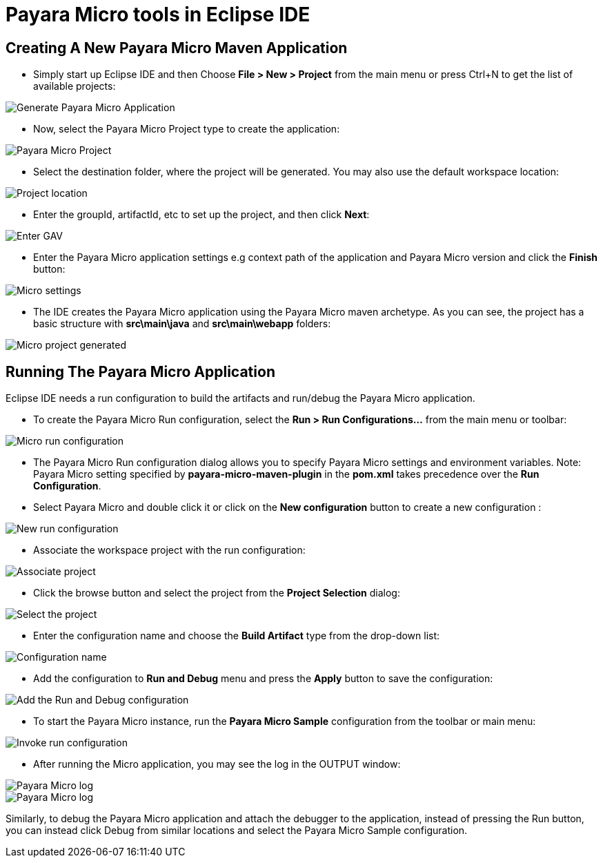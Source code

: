 = Payara Micro tools in Eclipse IDE

[[create-micro-maven-project]]
== Creating A New Payara Micro Maven Application

* Simply start up Eclipse IDE and then Choose *File > New > Project* from the main menu
 or press Ctrl+N to get the list of available projects:

image::eclipse-plugin/payara-micro/create-new-project.png[Generate Payara Micro Application]

* Now, select the Payara Micro Project type to create the application:

image::eclipse-plugin/payara-micro/payara-micro-project.png[Payara Micro Project]

* Select the destination folder, where the project will be generated.
 You may also use the default workspace location:

image::eclipse-plugin/payara-micro/project-location.png[Project location]

* Enter the groupId, artifactId, etc to set up the project, and then click *Next*:

image::eclipse-plugin/payara-micro/project-gav-details.png[Enter GAV]

* Enter the Payara Micro application settings e.g context path of the application
 and Payara Micro version and click the *Finish* button:

image::eclipse-plugin/payara-micro/micro-settings.png[Micro settings]

* The IDE creates the Payara Micro application using the Payara Micro maven archetype. 
As you can see, the project has a basic structure with *src\main\java* and *src\main\webapp* folders:

image::eclipse-plugin/payara-micro/project-pom.png[Micro project generated]

[[run-micro-application]]
== Running The Payara Micro Application

Eclipse IDE needs a run configuration to build the artifacts and run/debug the Payara Micro application.

* To create the Payara Micro Run configuration, select the *Run > Run Configurations...* from the main menu or toolbar:

image::eclipse-plugin/payara-micro/micro-run-config-1.png[Micro run configuration]

* The Payara Micro Run configuration dialog allows you to specify Payara Micro settings and environment variables.
Note: Payara Micro setting specified by *payara-micro-maven-plugin* in the *pom.xml* takes precedence over the *Run Configuration*.

* Select Payara Micro and double click it or click on the *New configuration* button to create a new configuration :

image::eclipse-plugin/payara-micro/micro-run-config-2.png[New run configuration]

* Associate the workspace project with the run configuration:

image::eclipse-plugin/payara-micro/micro-run-config-3.png[Associate project]

* Click the browse button and select the project from the *Project Selection* dialog:

image::eclipse-plugin/payara-micro/micro-run-config-4.png[Select the project]

* Enter the configuration name and choose the *Build Artifact* type from the drop-down list:

image::eclipse-plugin/payara-micro/micro-run-config-5.png[Configuration name]

* Add the configuration to *Run and Debug* menu and press the *Apply* button to save the configuration:

image::eclipse-plugin/payara-micro/micro-run-config-6.png[Add the Run and Debug configuration]

* To start the Payara Micro instance, run the *Payara Micro Sample* configuration from the toolbar or main menu:

image::eclipse-plugin/payara-micro/micro-run-config-7.png[Invoke run configuration]

* After running the Micro application, you may see the log in the OUTPUT window:

image::eclipse-plugin/payara-micro/micro-run-1.png[Payara Micro log]
image::eclipse-plugin/payara-micro/micro-run-2.png[Payara Micro log]

Similarly, to debug the Payara Micro application and attach the debugger to the
 application, instead of pressing the Run button, you can instead click Debug
 from similar locations and select the Payara Micro Sample configuration.
